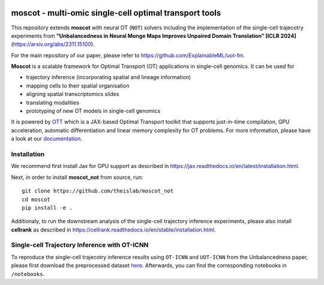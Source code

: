 |Codecov|

moscot - multi-omic single-cell optimal transport tools
=======================================================

This repository extends **moscot** with neural OT (``NOT``) solvers including the implementation of the single-cell trajecotry experiments from 
**"Unbalancedness in Neural Monge Maps Improves Unpaired Domain Translation" [ICLR 2024]** (https://arxiv.org/abs/2311.15100).

For the main repository of our paper, please refer to https://github.com/ExplainableML/uot-fm.

**Moscot** is a scalable framework for Optimal Transport (OT) applications in single-cell genomics. It can be used for

- trajectory inference (incorporating spatial and lineage information)
- mapping cells to their spatial organisation
- aligning spatial transcriptomics slides
- translating modalities
- prototyping of new OT models in single-cell genomics

It is powered by `OTT <https://ott-jax.readthedocs.io>`_ which is a JAX-based Optimal Transport toolkit that supports just-in-time compilation, GPU acceleration, automatic differentiation and linear memory complexity for OT problems. For more information, please have a look at our `documentation <https://moscot.readthedocs.io>`_. 

Installation
------------
We recommend first install Jax for GPU support as described in https://jax.readthedocs.io/en/latest/installation.html.

Next, in order to install **moscot_not** from source, run::

    git clone https://github.com/theislab/moscot_not
    cd moscot
    pip install -e .

Additionaly, to run the downstream analysis of the single-cell trajectory inference experiments, please also install **cellrank** as described in https://cellrank.readthedocs.io/en/stable/installation.html.

Single-cell Trajectory Inference with OT-ICNN
------------

To reproduce the single-cell trajecotry inference results using ``OT-ICNN`` and ``UOT-ICNN`` from the Unbalancedness paper, please first download the preprocessed dataset `here <https://figshare.com/articles/dataset/pancreas_1415_h5ad/25151984>`_.
Afterwards, you can find the corresponding notebooks in ``/notebooks``.


.. |Codecov| image:: https://codecov.io/gh/theislab/moscot/branch/master/graph/badge.svg?token=Rgtm5Tsblo
    :target: https://codecov.io/gh/theislab/moscot
    :alt: Coverage